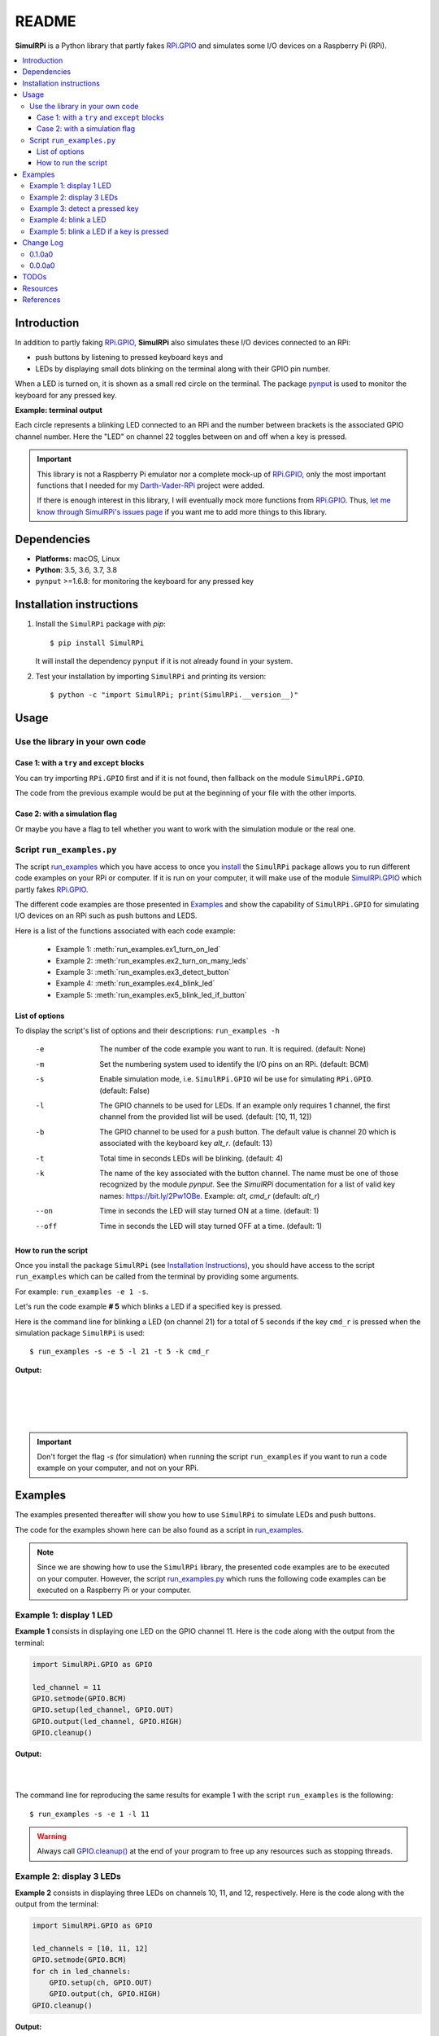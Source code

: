 ======
README
======

.. _code examples: https://simulrpi.readthedocs.io/en/latest/api_reference.html#module-run_examples
.. _Darth-Vader-RPi: https://github.com/raul23/Darth-Vader-RPi
.. _install: #installation-instructions
.. _let me know through SimulRPi's issues page:
    https://github.com/raul23/SimulRPi/issues
.. _pynput: https://pynput.readthedocs.io/
.. _RPi.GPIO: https://pypi.org/project/RPi.GPIO/
.. _run_examples: https://simulrpi.readthedocs.io/en/latest/api_reference.html#module-run_examples
.. _run_examples.py: #script-run-examples-py
.. _SimulRPi documentation: https://simulrpi.readthedocs.io/en/latest/index.html
.. _SimulRPi GitHub: https://github.com/raul23/SimulRPi
.. _SimulRPi PyPI: https://pypi.org/project/SimulRPi/
.. _SimulRPi.GPIO: https://pypi.org/project/SimulRPi/

.. raw:: html

   <p align="center"><img src="https://raw.githubusercontent.com/raul23/SimulRPi/master/docs/_static/images/SimulRPi_logo.png">
   <br>🚧 &nbsp;&nbsp;&nbsp;<b>Work-In-Progress</b>
   </p>

.. image:: https://readthedocs.org/projects/simulrpi/badge/?version=latest
   :target: https://simulrpi.readthedocs.io/en/latest/?badge=latest
   :alt: Documentation Status

.. image:: https://travis-ci.org/raul23/SimulRPi.svg?branch=master
   :target: https://travis-ci.org/raul23/SimulRPi
   :alt: Build Status

**SimulRPi** is a Python library that partly fakes
`RPi.GPIO <https://pypi.org/project/RPi.GPIO/>`_ and simulates some I/O devices
on a Raspberry Pi (RPi).

.. raw:: html

   <div align="center">
   <img src="https://raw.githubusercontent.com/raul23/images/master/Darth-Vader-RPi/terminal_leds_active.gif"/>
   <p><b>Simulating LEDs on an RPi via a terminal</b></p>
   </div>

.. contents::
   :depth: 3
   :local:

Introduction
============
In addition to partly faking `RPi.GPIO <https://pypi.org/project/RPi.GPIO/>`_,
**SimulRPi** also simulates these I/O devices connected to an RPi:

- push buttons by listening to pressed keyboard keys and
- LEDs by displaying small dots blinking on the terminal along with their GPIO \
  pin number.

When a LED is turned on, it is shown as a small red circle on the terminal. The
package `pynput`_ is used to monitor the
keyboard for any pressed key.

**Example: terminal output**

.. raw:: html

   <div align="center">
   <img src="https://raw.githubusercontent.com/raul23/images/master/Darth-Vader-RPi/terminal_leds_active.gif"/>
   <p><b>Simulating LEDs on an RPi via a terminal</b></p>
   </div>

Each circle represents a blinking LED connected to an RPi and the number
between brackets is the associated GPIO channel number. Here the "LED" on
channel 22 toggles between on and off when a key is pressed.

.. important::

   This library is not a Raspberry Pi emulator nor a complete mock-up of
   `RPi.GPIO`_, only the most important functions that I needed for my
   `Darth-Vader-RPi`_ project were added.

   If there is enough interest in this library, I will eventually mock more
   functions from `RPi.GPIO`_. Thus,
   `let me know through SimulRPi's issues page`_ if you want me to add more
   things to this library.

Dependencies
============
* **Platforms:** macOS, Linux
* **Python**: 3.5, 3.6, 3.7, 3.8
* ``pynput`` >=1.6.8: for monitoring the keyboard for any pressed key

Installation instructions
=========================
1. Install the ``SimulRPi`` package with *pip*::

   $ pip install SimulRPi

   It will install the dependency ``pynput`` if it is not already found in your system.

2. Test your installation by importing ``SimulRPi`` and printing its version::

   $ python -c "import SimulRPi; print(SimulRPi.__version__)"

Usage
=====
Use the library in your own code
--------------------------------
Case 1: with a ``try`` and ``except`` blocks
~~~~~~~~~~~~~~~~~~~~~~~~~~~~~~~~~~~~~~~~~~~~
You can try importing ``RPi.GPIO`` first and if it is not found, then fallback
on the module ``SimulRPi.GPIO``.

..
   IMPORTANT:
   GitHub and PyPI don't recognize `:mod:`
   Also they don't recognize :caption: (used in code-block)

.. code-block:: python
   :caption: **Case 1:** with a ``try`` and ``except`` blocks

   try:
       import RPi.GPIO as GPIO
   except ImportError:
       import SimulRPi.GPIO as GPIO

   # Rest of your code

The code from the previous example would be put at the beginning of your file
with the other imports.

Case 2: with a simulation flag
~~~~~~~~~~~~~~~~~~~~~~~~~~~~~~
Or maybe you have a flag to tell whether you want to work with the simulation
module or the real one.

.. code-block:: python
   :caption: **Case 2:** with a simulation flag

   if simulation:
       import SimulRPi.GPIO as GPIO
   else:
       import RPi.GPIO as GPIO

   # Rest of your code

Script ``run_examples.py``
--------------------------
The script `run_examples`_ which you have access to once you
`install`_ the ``SimulRPi`` package allows you to run different code examples on
your RPi or computer. If it is run on your computer, it will make use of the
module `SimulRPi.GPIO`_ which partly fakes `RPi.GPIO`_.

The different code examples are those presented in `Examples <#id4>`_ and
show the capability of ``SimulRPi.GPIO`` for simulating I/O devices on an RPi
such as push buttons and LEDS.

Here is a list of the functions associated with each code example:

   - Example 1: :meth:`run_examples.ex1_turn_on_led`
   - Example 2: :meth:`run_examples.ex2_turn_on_many_leds`
   - Example 3: :meth:`run_examples.ex3_detect_button`
   - Example 4: :meth:`run_examples.ex4_blink_led`
   - Example 5: :meth:`run_examples.ex5_blink_led_if_button`

List of options
~~~~~~~~~~~~~~~

To display the script's list of options and their descriptions:
``run_examples -h``

   -e       The number of the code example you want to run. It is required.
            (default: None)
   -m       Set the numbering system used to identify the I/O pins on an RPi.
            (default: BCM)
   -s       Enable simulation mode, i.e. ``SimulRPi.GPIO`` wil be use for
            simulating ``RPi.GPIO``. (default: False)
   -l       The GPIO channels to be used for LEDs. If an example only requires
            1 channel, the first channel from the provided list will be used.
            (default: [10, 11, 12])
   -b       The GPIO channel to be used for a push button. The default value is
            channel 20 which is associated with the keyboard key *alt_r*.
            (default: 13)
   -t       Total time in seconds LEDs will be blinking. (default: 4)
   -k       The name of the key associated with the button channel. The name
            must be one of those recognized by the module *pynput*. See the
            *SimulRPi* documentation for a list of valid key names:
            https://bit.ly/2Pw1OBe. Example: *alt*, *cmd_r* (default: *alt_r*)
   --on     Time in seconds the LED will stay turned ON at a time. (default: 1)
   --off    Time in seconds the LED will stay turned OFF at a time. (default: 1)

How to run the script
~~~~~~~~~~~~~~~~~~~~~
Once you install the package ``SimulRPi`` (see `Installation Instructions
<#installation-instructions>`_), you should have access to the script
``run_examples`` which can be called from the terminal by providing some
arguments.

For example: ``run_examples -e 1 -s``.

Let's run the code example **# 5** which blinks a LED if a specified key is
pressed.

Here is the command line for blinking a LED (on channel 21) for a total of 5
seconds if the key ``cmd_r`` is pressed when the simulation package
``SimulRPi`` is used::

   $ run_examples -s -e 5 -l 21 -t 5 -k cmd_r

**Output:**

.. image:: https://raw.githubusercontent.com/raul23/SimulRPi/master/docs/_static/images/run_examples_05_terminal_output.gif
   :target: https://raw.githubusercontent.com/raul23/SimulRPi/master/docs/_static/images/run_examples_05_terminal_output.gif
   :align: left
   :alt: Example 05: terminal output

|
|
|
|

.. important::

   Don't forget the flag *-s* (for simulation) when running the script
   ``run_examples`` if you want to run a code example on your computer, and
   not on your RPi.

Examples
========
The examples presented thereafter will show you how to use ``SimulRPi`` to
simulate LEDs and push buttons.

The code for the examples shown here can be also found as a script in
`run_examples`_.

.. note::

   Since we are showing how to use the ``SimulRPi`` library, the presented code
   examples are to be executed on your computer. However, the script
   `run_examples.py`_ which runs the following code examples can be executed on a
   Raspberry Pi or your computer.

Example 1: display 1 LED
------------------------
**Example 1** consists in displaying one LED on the GPIO channel 11. Here is
the code along with the output from the terminal:

.. code-block:: python

   import SimulRPi.GPIO as GPIO

   led_channel = 11
   GPIO.setmode(GPIO.BCM)
   GPIO.setup(led_channel, GPIO.OUT)
   GPIO.output(led_channel, GPIO.HIGH)
   GPIO.cleanup()

**Output:**

.. image:: https://raw.githubusercontent.com/raul23/SimulRPi/master/docs/_static/images/example_01_terminal_output.png
   :target: https://raw.githubusercontent.com/raul23/SimulRPi/master/docs/_static/images/example_01_terminal_output.png
   :align: left
   :alt: Example 01: terminal output

|
|

The command line for reproducing the same results for example 1 with the script
``run_examples`` is the following::

   $ run_examples -s -e 1 -l 11

.. warning::

   Always call `GPIO.cleanup() <https://simulrpi.readthedocs.io/en/latest/api_reference.html#GPIO.cleanup>`_
   at the end of your program to free up any resources such as stopping threads.

Example 2: display 3 LEDs
-------------------------
**Example 2** consists in displaying three LEDs on channels 10, 11, and 12,
respectively. Here is the code along with the output from the terminal:

.. code-block:: python

   import SimulRPi.GPIO as GPIO

   led_channels = [10, 11, 12]
   GPIO.setmode(GPIO.BCM)
   for ch in led_channels:
       GPIO.setup(ch, GPIO.OUT)
       GPIO.output(ch, GPIO.HIGH)
   GPIO.cleanup()

**Output:**

.. image:: https://raw.githubusercontent.com/raul23/SimulRPi/master/docs/_static/images/example_02_terminal_output.png
   :target: https://raw.githubusercontent.com/raul23/SimulRPi/master/docs/_static/images/example_02_terminal_output.png
   :align: left
   :alt: Example 02: terminal output

|
|

The command line for reproducing the same results for example 2 with the script
``run_examples`` is the following::

   $ run_examples -s -e 2

Example 3: detect a pressed key
-------------------------------
**Example 3** consists in detecting if the key ``cmd_r`` is pressed and then
printing a message. Here is the code along with the output from the terminal:

.. code-block:: python

   import SimulRPi.GPIO as GPIO

   channel = 17
   GPIO.setmode(GPIO.BCM)
   GPIO.setup(channel, GPIO.IN, pull_up_down=GPIO.PUD_UP)
   print("Press key 'cmd_r' to exit")
   while True:
       if not GPIO.input(channel):
           print("Key 'cmd_r' pressed")
           break
   GPIO.cleanup()


**Output:**

.. image:: https://raw.githubusercontent.com/raul23/SimulRPi/master/docs/_static/images/example_03_terminal_output.png
   :target: https://raw.githubusercontent.com/raul23/SimulRPi/master/docs/_static/images/example_03_terminal_output.png
   :align: left
   :alt: Example 03: terminal output

|
|

The command line for reproducing the same results for example 3 with the script
``run_examples`` is the following::

   $ run_examples -s -e 3 -k cmd_r

.. note::

   By default, ``SimulRPi`` maps the key ``cmd_r`` to channel 17 as can be
   seen from the `default key-to-channel map
   <https://github.com/raul23/SimulRPi/blob/master/SimulRPi/default_keymap.py#L19>`_.

   See also the documentation for `SimulRPi.mapping <https://simulrpi.readthedocs.io/en/latest/api_reference.html#module-SimulRPi.mapping>`_
   where the default keymap is defined.

Example 4: blink a LED
----------------------
**Example 4** consists in blinking a LED on channel 20 for 4 seconds (or until
you press ``ctrl`` + ``c``). Here is the code along with the output from
the terminal:

.. code-block:: python

   import time
   import SimulRPi.GPIO as GPIO

   channel = 20
   GPIO.setmode(GPIO.BCM)
   GPIO.setup(channel, GPIO.OUT)
   start = time.time()
   while (time.time() - start) < 4:
       try:
           GPIO.output(channel, GPIO.HIGH)
           time.sleep(0.5)
           GPIO.output(channel, GPIO.LOW)
           time.sleep(0.5)
       except KeyboardInterrupt:
           break
   GPIO.cleanup()

**Output:**

.. image:: https://raw.githubusercontent.com/raul23/SimulRPi/master/docs/_static/images/example_04_terminal_output.gif
   :target: https://raw.githubusercontent.com/raul23/SimulRPi/master/docs/_static/images/example_04_terminal_output.gif
   :align: left
   :alt: Example 04: terminal output

|
|
|

The command line for reproducing the same results for example 4 with the script
``run_examples`` is the following::

   $ run_examples -s -e 4 -t 4 -l 20

Example 5: blink a LED if a key is pressed
------------------------------------------
**Example 5** consists in blinking a LED on channel 10 for 3 seconds if the key
``ctrl_r`` is pressed. And then, exiting from the program. The program can
also be terminated at any time by pressing ``ctrl`` + ``c``. Here is the
code along with the output from the terminal:

.. code-block:: python

   import time
   import SimulRPi.GPIO as GPIO

   led_channel = 10
   key_channel = 20
   GPIO.setmode(GPIO.BCM)
   GPIO.setup(led_channel, GPIO.OUT)
   GPIO.setup(key_channel, GPIO.IN, pull_up_down=GPIO.PUD_UP)
   print("Press key 'ctrl_r' to blink a LED")
   while True:
       try:
           if not GPIO.input(key_channel):
               print("Key 'ctrl_r' pressed")
               start = time.time()
               while (time.time() - start) < 3:
                   GPIO.output(led_channel, GPIO.HIGH)
                   time.sleep(0.5)
                   GPIO.output(led_channel, GPIO.LOW)
                   time.sleep(0.5)
               break
       except KeyboardInterrupt:
           break
   GPIO.cleanup()

**Output:**

.. image:: https://raw.githubusercontent.com/raul23/SimulRPi/master/docs/_static/images/example_05_terminal_output.gif
   :target: https://raw.githubusercontent.com/raul23/SimulRPi/master/docs/_static/images/example_05_terminal_output.gif
   :align: left
   :alt: Example 05: terminal output

|
|
|

The command line for reproducing the same results for example 5 with the script
``run_examples`` is the following::

   $ run_examples -s -e 5 -t 3 -k ctrl_r

.. note::

   By default, ``SimulRPi`` maps the key ``ctrl_r`` to channel 20 as can be
   from the `default key-to-channel map
   <https://github.com/raul23/SimulRPi/blob/master/SimulRPi/default_keymap.py#L22>`__.

   See also the documentation for `SimulRPi.mapping <https://simulrpi.readthedocs.io/en/latest/api_reference.html#module-SimulRPi.mapping>`_
   where the default keymap is defined.

Change Log
==========
0.1.0a0
-------
* In ``SimulRPi.GPIO``, the package ``pynput`` is not required anymore. If it
  is not found, all keyboard-related functionalities from the ``SimulRPi``
  library will be skipped. Thus, no keyboard keys will be detected if pressed
  or released when ``pynput`` is not installed.

  This was necessary because *travis* was raising an exception when I was
  running a unit test: `Xlib.error.DisplayNameError
  <https://travis-ci.org/github/raul23/SimulRPi/builds/716458786#L235>`_. It was
  due to ``pynput`` not working well in a headless setup. Thus, ``pynput`` is
  now removed from *requirements_travis.txt*.

  Eventually, I will mock ``pynput`` when doing unit tests on parts of the
  library that make use of ``pynput``.

* Started writing unit tests

0.0.0a0
-------
* First version

* Tested code `examples <#id4>`__ on different platforms and here are the results
   * On an RPi with ``RPi.GPIO``: all examples involving LEDs and pressing
     buttons worked
   * On a computer with ``SimulRPi.GPIO``
      * macOS: all examples involving "LEDs" and keyboard keys worked
      * RPi OS [Debian-based]: all examples involving only "LEDs" worked

        **NOTE:** I was running the script :mod:`run_examples`
        with ``ssh`` but ``pynput`` doesn't detect any pressed keyboard keys
        even though I set my environment variable ``Display``, added
        ``PYTHONPATH`` to *etc/sudoers* and ran the script with ``sudo``. To be
        further investigated.

TODOs
=====
* Run code `examples <#id4>`__ involving pressing keyboard keys directly on an RPi (no
  ``ssh``) and post results. **High priority**

* In :mod:`run_examples`, improve timer accuracy when waiting for a LED to stop
  blinking or for a function to stop displaying a LED. **Medium priority**

* Mock ``pynput`` when doing unit tests on travis. **Medium priority**

* Investigate further why no keyboard keys could be detected when connecting to
  an RPi through ``ssh`` and running the script :mod:`run_examples` with ``sudo``.
  **Low priority**

Resources
=========
* `SimulRPi GitHub`_: source code
* `SimulRPi PyPI`_
* `Darth-Vader-RPi`_: personal project using ``RPi.GPIO`` for activating a Darth
  Vader action figure with light and sounds and ``SimulRPi.GPIO`` as fallback if
  testing on a computer when no RPi available

References
==========
* `pynput`_: package used for monitoring the keyboard for any pressed keys as to
  simulate push buttons connected to an RPi
* `RPi.GPIO`_: a module to control RPi GPIO channels
